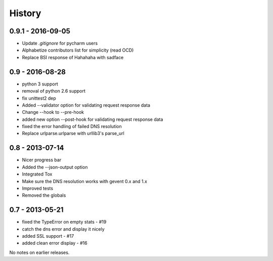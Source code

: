 History
=======

0.9.1 - 2016-09-05
------------------

- Update `.gitignore` for pycharm users
- Alphabetize contributors list for simplicity (read OCD)
- Replace BSI response of Hahahaha with sadface


0.9 - 2016-08-28
----------------

- python 3 support
- removal of python 2.6 support
- fix unittest2 dep
- Added --validator option for validating request response data
- Change --hook to --pre-hook
- added new option --post-hook for validating request response data
- fixed the error handling of failed DNS resolution
- Replace urlparse.urlparse with urllib3's parse_url


0.8 - 2013-07-14
----------------

- Nicer progress bar
- Added the --json-output option
- Integrated Tox
- Make sure the DNS resolution works with gevent 0.x and 1.x
- Improved tests
- Removed the globals


0.7 - 2013-05-21
----------------

- fixed the TypeError on empty stats - #19
- catch the dns error and display it nicely
- added SSL support - #17
- added clean error display - #16

No notes on earlier releases.
